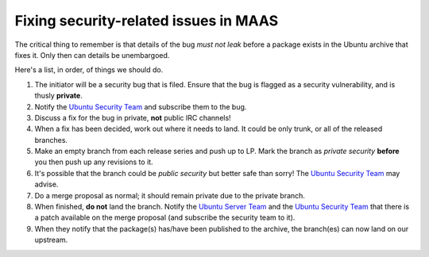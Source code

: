 Fixing security-related issues in MAAS
======================================

The critical thing to remember is that details of the bug *must not
leak* before a package exists in the Ubuntu archive that fixes it.
Only then can details be unembargoed.

Here's a list, in order, of things we should do.

#. The initiator will be a security bug that is filed. Ensure that the
   bug is flagged as a security vulnerability, and is thusly
   **private**.

#. Notify the `Ubuntu Security Team`_ and subscribe them to the bug.

#. Discuss a fix for the bug in private, **not** public IRC channels!

#. When a fix has been decided, work out where it needs to land. It
   could be only trunk, or all of the released branches.

#. Make an empty branch from each release series and push up to LP.
   Mark the branch as *private security* **before** you then push up
   any revisions to it.

#. It's possible that the branch could be *public security* but better
   safe than sorry! The `Ubuntu Security Team`_ may advise.

#. Do a merge proposal as normal; it should remain private due to the
   private branch.

#. When finished, **do not** land the branch. Notify the `Ubuntu
   Server Team`_ and the `Ubuntu Security Team`_ that there is a patch
   available on the merge proposal (and subscribe the security team to
   it).

#. When they notify that the package(s) has/have been published to the
   archive, the branch(es) can now land on our upstream.


.. _Ubuntu Security Team: https://launchpad.net/~ubuntu-security

.. _Ubuntu Server Team: https://launchpad.net/~ubuntu-server
